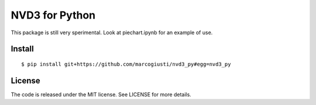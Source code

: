 ===============
NVD3 for Python
===============

.. image:: https://travis-ci.org/marcogiusti/nvd3_py.svg?branch=master
    :target: https://travis-ci.org/marcogiusti/nvd3_py

.. image:: https://coveralls.io/repos/github/marcogiusti/nvd3_py/badge.svg?branch=master
   :target: https://coveralls.io/github/marcogiusti/nvd3_py?branch=mast

This package is still very sperimental. Look at piechart.ipynb for an
example of use.


Install
=======

::

   $ pip install git+https://github.com/marcogiusti/nvd3_py#egg=nvd3_py


License
=======

The code is released under the MIT license. See LICENSE for more
details.


.. vim:tw=72:
